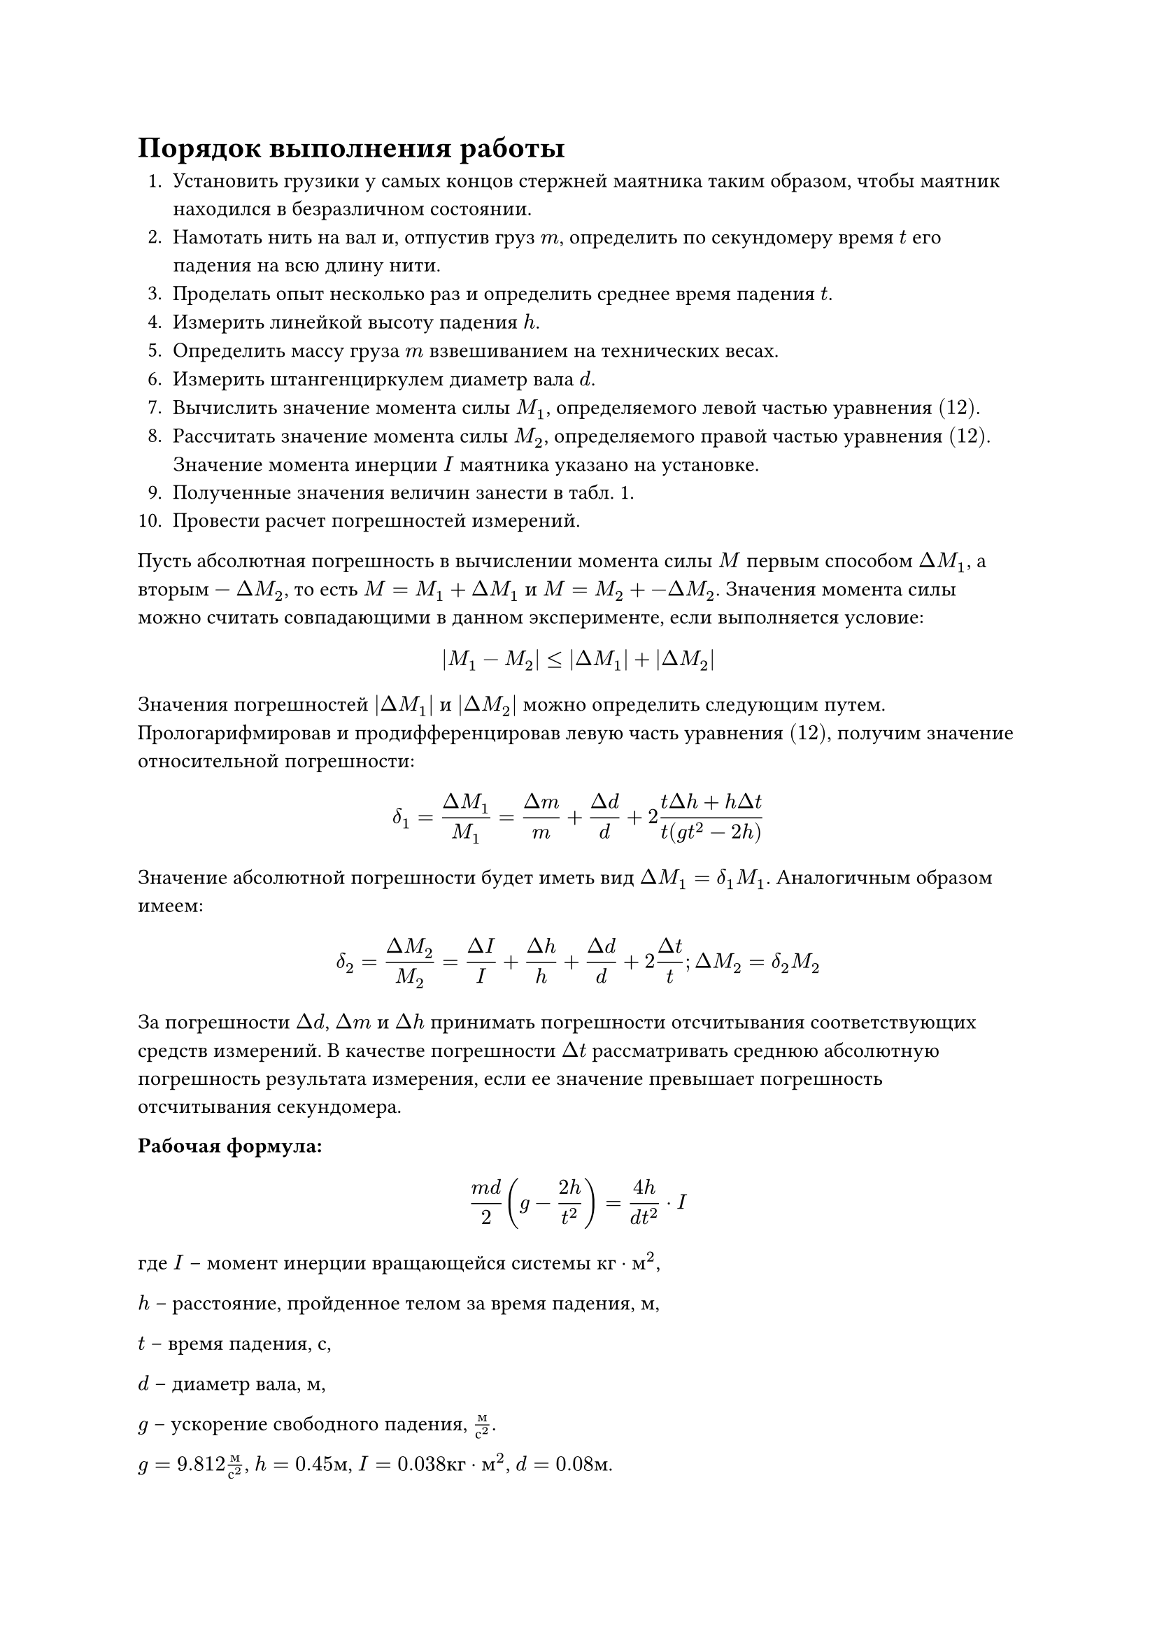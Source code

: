 = Порядок выполнения работы

1. Установить грузики у самых концов стержней маятника таким образом, чтобы маятник находился в безразличном состоянии.
2. Намотать нить на вал и, отпустив груз $m$, определить по секундомеру время $t$ его падения на всю длину нити.
3. Проделать опыт несколько раз и определить среднее время падения $t$.
4. Измерить линейкой высоту падения $h$.
5. Определить массу груза $m$ взвешиванием на технических весах.
6. Измерить штангенциркулем диаметр вала $d$.
7. Вычислить значение момента силы $M_1$, определяемого левой частью уравнения $(12)$.
8. Рассчитать значение момента силы $M_2$, определяемого правой частью уравнения $(12)$. Значение момента инерции $I$ маятника указано на установке.
9. Полученные значения величин занести в табл. 1.
10. Провести расчет погрешностей измерений. 
Пусть абсолютная погрешность в вычислении момента силы  $M$  первым способом  $Delta M_1$, а вторым —  $Delta M_2$, то есть $M = M_1 + Delta M_1$ и $M = M_2 +- Delta M_2$. Значения момента силы можно считать совпадающими в данном эксперименте, если выполняется условие: $ |M_1 - M_2| <= |Delta M_1| + |Delta M_2| $
Значения погрешностей  $|Delta M_1|$  и  $|Delta M_2|$  можно определить следующим путем. Прологарифмировав и продифференцировав левую часть уравнения $(12)$, получим значение относительной погрешности: $ delta_1 = frac(Delta M_1,M_1) = frac(Delta m,m) + frac(Delta d,d) + 2 frac(t Delta h + h Delta t,t (g t^2 - 2h)) $ Значение абсолютной погрешности будет иметь вид $Delta M_1 = delta_1 M_1$. Аналогичным образом имеем: $ delta_2 = frac(Delta M_2,M_2) = frac(Delta I,I) + frac(Delta h,h) + frac(Delta d,d) + 2 frac(Delta t,t); Delta M_2 = delta_2 M_2 $
За погрешности  $Delta d$,  $Delta m$  и  $Delta h$  принимать погрешности отсчитывания соответствующих средств измерений. В качестве погрешности  $Delta t$ рассматривать среднюю абсолютную погрешность результата измерения, если ее значение превышает погрешность отсчитывания секундомера.

*Рабочая формула:* $ frac(m d, 2) ( g - frac(2h, t^2) ) = frac(4h, d t^2) dot I $
где $I$ – момент инерции вращающейся системы $к г dot м^2$, 

$h$ – расстояние, пройденное телом за время падения, $м$, 

$t$ – время падения, $с$, 

$d$ – диаметр вала, $м$, 

$g$ – ускорение свободного падения, $frac(м, с^2)$. 

$g = 9.812 frac(м, с^2)$,
$h = 0.45 м$,
$I = 0.038 к г dot м^2$,
$d = 0.08 м$.

$m_1 = 0.0491 к г$,
$m_2 = 0.0494 к г$,
$m_3 = 0.0498 к г$,
$m_4 = 0.0499 к г$.

$ M_1 = frac(m d, 2) (g - frac(2h, t^2)), space M_2 = frac(4h, d t^2) dot I $
$ delta_1 = frac(Delta M_1,M_1) = frac(Delta m,m) + frac(Delta d,d) + 2 frac(t Delta h + h Delta t,t (g t^2 - 2h)); Delta M_1 = delta_1 M_1 $
$ delta_2 = frac(Delta M_2,M_2) = frac(Delta I,I) + frac(Delta h,h) + frac(Delta d,d) + 2 frac(Delta t,t); Delta M_2 = delta_2 M_2 $


